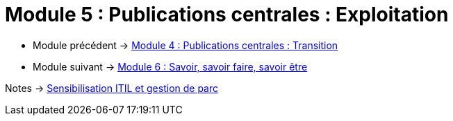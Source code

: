 = Module 5 : Publications centrales : Exploitation
:navtitle: Exploitation

* Module précédent -> xref:tssr2023/module-06/transition.adoc[Module 4 : Publications centrales : Transition]
* Module suivant -> xref:tssr2023/module-06/savoir.adoc[Module 6 : Savoir, savoir faire, savoir être]

Notes -> xref:notes:eni-tssr:itil.adoc[Sensibilisation ITIL et gestion de parc]